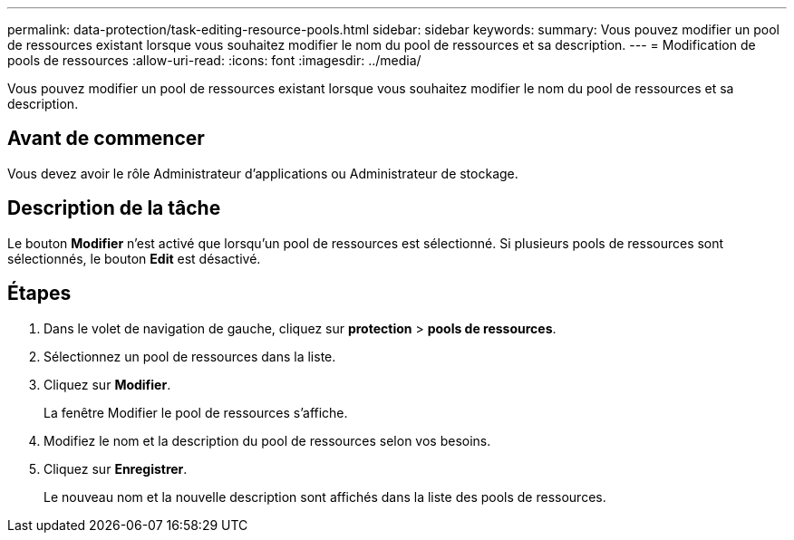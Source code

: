 ---
permalink: data-protection/task-editing-resource-pools.html 
sidebar: sidebar 
keywords:  
summary: Vous pouvez modifier un pool de ressources existant lorsque vous souhaitez modifier le nom du pool de ressources et sa description. 
---
= Modification de pools de ressources
:allow-uri-read: 
:icons: font
:imagesdir: ../media/


[role="lead"]
Vous pouvez modifier un pool de ressources existant lorsque vous souhaitez modifier le nom du pool de ressources et sa description.



== Avant de commencer

Vous devez avoir le rôle Administrateur d'applications ou Administrateur de stockage.



== Description de la tâche

Le bouton *Modifier* n'est activé que lorsqu'un pool de ressources est sélectionné. Si plusieurs pools de ressources sont sélectionnés, le bouton *Edit* est désactivé.



== Étapes

. Dans le volet de navigation de gauche, cliquez sur *protection* > *pools de ressources*.
. Sélectionnez un pool de ressources dans la liste.
. Cliquez sur *Modifier*.
+
La fenêtre Modifier le pool de ressources s'affiche.

. Modifiez le nom et la description du pool de ressources selon vos besoins.
. Cliquez sur *Enregistrer*.
+
Le nouveau nom et la nouvelle description sont affichés dans la liste des pools de ressources.


